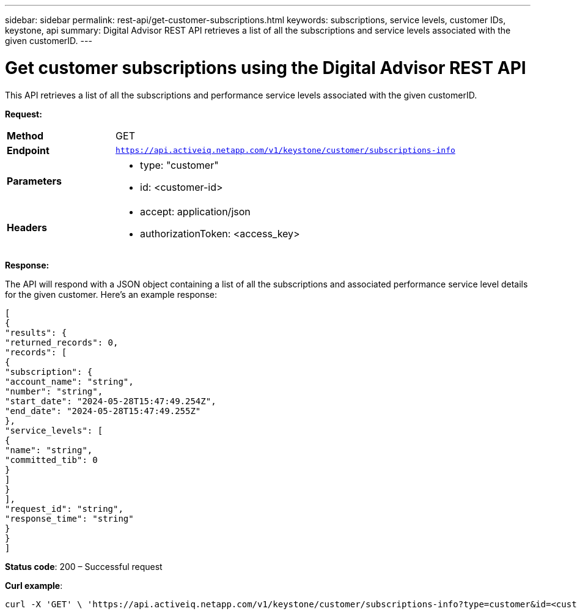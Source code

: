 ---
sidebar: sidebar
permalink: rest-api/get-customer-subscriptions.html
keywords: subscriptions, service levels, customer IDs, keystone, api 
summary: Digital Advisor REST API retrieves a list of all the subscriptions and service levels associated with the given customerID.
---

= Get customer subscriptions using the Digital Advisor REST API
:hardbreaks:
:nofooter:
:icons: font
:linkattrs:
:imagesdir: ../media/

[.lead]
This API retrieves a list of all the subscriptions and performance service levels associated with the given customerID.


*Request:*

[width="100%",cols="24%,76%",]
|===
|*Method* |GET
|*Endpoint*
|`https://api.activeiq.netapp.com/v1/keystone/customer/subscriptions-info`

|*Parameters* a|
* type: "customer"
* id: <customer-id>

|*Headers* a|
* accept: application/json
* authorizationToken: <access_key>

|===

*Response:*

The API will respond with a JSON object containing a list of all the subscriptions and associated performance service level details for the given customer. Here's an example response:

----
[
{
"results": {
"returned_records": 0,
"records": [
{
"subscription": {
"account_name": "string",
"number": "string",
"start_date": "2024-05-28T15:47:49.254Z",
"end_date": "2024-05-28T15:47:49.255Z"
},
"service_levels": [
{
"name": "string",
"committed_tib": 0
}
]
}
],
"request_id": "string",
"response_time": "string"
}
}
]
----

*Status code*: 200 – Successful request

*Curl example*:
[source,curl]
----
curl -X 'GET' \ 'https://api.activeiq.netapp.com/v1/keystone/customer/subscriptions-info?type=customer&id=<customerID>' \ -H 'accept: application/json' \ -H 'authorizationToken: <access-key>'
----
